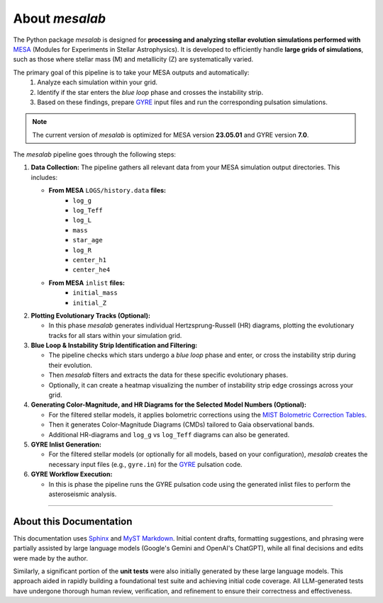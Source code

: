 .. _about_mesalab:

About `mesalab`
===============

The Python package `mesalab` is designed for **processing and analyzing stellar evolution simulations performed with**  `MESA <https://docs.mesastar.org/en/latest/>`_ (Modules for Experiments in Stellar Astrophysics). It is developed to efficiently handle **large grids of simulations**, such as those where stellar mass (M) and metallicity (Z) are systematically varied.

The primary goal of this pipeline is to take your MESA outputs and automatically:
    1.  Analyze each simulation within your grid.
    2.  Identify if the star enters the *blue loop* phase and crosses the instability strip.
    3.  Based on these findings, prepare `GYRE <https://gyre.readthedocs.io/>`_ input files and run the corresponding pulsation simulations.

.. note::
   The current version of `mesalab` is optimized for MESA version **23.05.01** and GYRE version **7.0**.


The `mesalab` pipeline goes through the following steps:

1.  **Data Collection:**
    The pipeline gathers all relevant data from your MESA simulation output directories. This includes:

    * **From MESA** ``LOGS/history.data`` **files:**
        * ``log_g``
        * ``log_Teff``
        * ``log_L``
        * ``mass``
        * ``star_age``
        * ``log_R``
        * ``center_h1``
        * ``center_he4``

    * **From MESA** ``inlist`` **files:**
        * ``initial_mass``
        * ``initial_Z``


2.  **Plotting Evolutionary Tracks (Optional):**
    
    * In this phase  `mesalab` generates individual Hertzsprung-Russell (HR) diagrams, plotting the evolutionary tracks for all stars within your simulation grid.

3.  **Blue Loop & Instability Strip Identification and Filtering:**
    
    * The pipeline checks which stars undergo a *blue loop* phase and enter, or cross the instability strip during their evolution.
    * Then `mesalab` filters and extracts the data for these specific evolutionary phases.
    * Optionally, it can create a heatmap visualizing the number of instability strip edge crossings across your grid.

4.  **Generating Color-Magnitude, and HR Diagrams for the Selected Model Numbers (Optional):**
   
    * For the filtered stellar models, it applies bolometric corrections using the `MIST Bolometric Correction Tables <https://waps.cfa.harvard.edu/MIST/model_grids.html#bolometric>`_.
    * Then it generates Color-Magnitude Diagrams (CMDs) tailored to Gaia observational bands.
    * Additional HR-diagrams and ``log_g`` vs ``log_Teff`` diagrams can also be generated.

5.  **GYRE Inlist Generation:**
   
    * For the filtered stellar models (or optionally for all models, based on your configuration), `mesalab` creates the necessary input files (e.g., ``gyre.in``) for the `GYRE <https://gyre.readthedocs.io/>`_ pulsation code.

6.  **GYRE Workflow Execution:**
  
    * In this is phase the pipeline runs the GYRE pulsation code using the generated inlist files to perform the asteroseismic analysis.

----

About this Documentation
------------------------

This documentation uses `Sphinx <https://www.sphinx-doc.org>`_ and `MyST Markdown <https://myst-parser.readthedocs.io>`_.
Initial content drafts, formatting suggestions, and phrasing were partially assisted by large language models (Google's Gemini and OpenAI's ChatGPT), while all final decisions and edits were made by the author.

Similarly, a significant portion of the **unit tests** were also initially generated by these large language models. This approach aided in rapidly building a foundational test suite and achieving initial code coverage. All LLM-generated tests have undergone thorough human review, verification, and refinement to ensure their correctness and effectiveness.